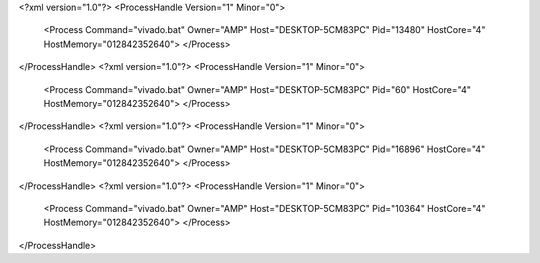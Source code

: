 <?xml version="1.0"?>
<ProcessHandle Version="1" Minor="0">
    <Process Command="vivado.bat" Owner="AMP" Host="DESKTOP-5CM83PC" Pid="13480" HostCore="4" HostMemory="012842352640">
    </Process>
</ProcessHandle>
<?xml version="1.0"?>
<ProcessHandle Version="1" Minor="0">
    <Process Command="vivado.bat" Owner="AMP" Host="DESKTOP-5CM83PC" Pid="60" HostCore="4" HostMemory="012842352640">
    </Process>
</ProcessHandle>
<?xml version="1.0"?>
<ProcessHandle Version="1" Minor="0">
    <Process Command="vivado.bat" Owner="AMP" Host="DESKTOP-5CM83PC" Pid="16896" HostCore="4" HostMemory="012842352640">
    </Process>
</ProcessHandle>
<?xml version="1.0"?>
<ProcessHandle Version="1" Minor="0">
    <Process Command="vivado.bat" Owner="AMP" Host="DESKTOP-5CM83PC" Pid="10364" HostCore="4" HostMemory="012842352640">
    </Process>
</ProcessHandle>
